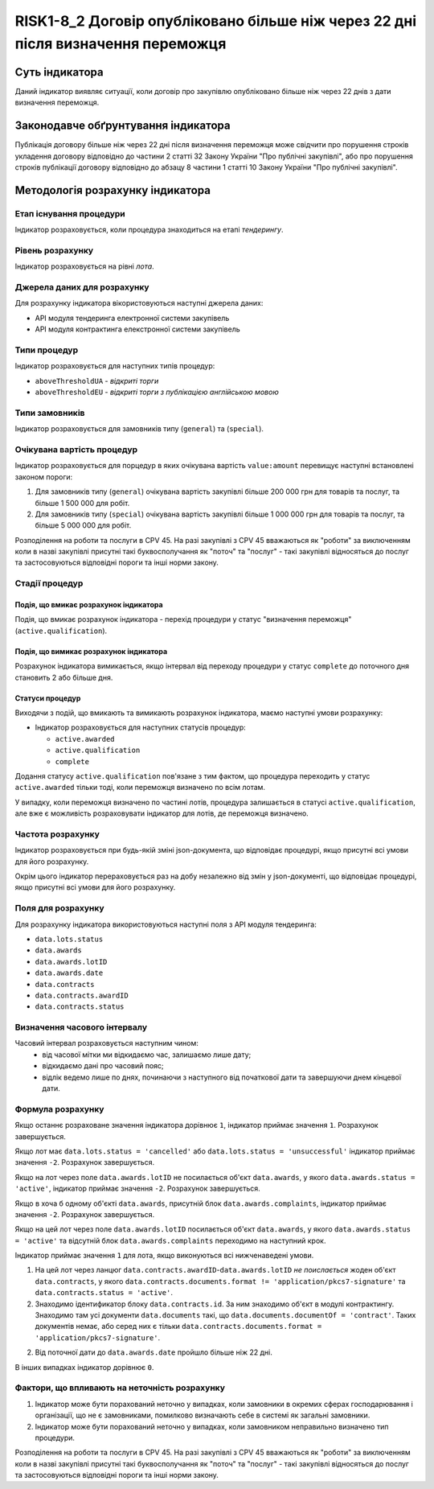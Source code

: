 ﻿#################################################################################
RISK1-8_2 Договір опубліковано більше ніж через 22 дні після визначення переможця
#################################################################################

***************
Суть індикатора
***************

Даний індикатор виявляє ситуації, коли договір про закупівлю опубліковано більше ніж через 22 днів з дати визначення переможця.

************************************
Законодавче обґрунтування індикатора
************************************

Публікація договору більше ніж через 22 дні після визначення переможця може свідчити про порушення строків укладення договору відповідно до частини 2 статті 32 Закону України "Про публічні закупівлі", або про порушення строків публікації договору відповідно до абзацу 8 частини 1 статті 10 Закону України "Про публічні закупівлі".

*********************************
Методологія розрахунку індикатора
*********************************

Етап існування процедури
========================
Індикатор розраховується, коли процедура знаходиться на етапі *тендерингу*.

Рівень розрахунку
=================

Індикатор розраховується на рівні *лота*.

Джерела даних для розрахунку
============================

Для розрахунку індикатора вікористовуються наступні джерела даних:

- API модуля тендеринга електронної системи закупівель

- API модуля контрактинга елекстронної системи закупівель

Типи процедур
=============

Індикатор розраховується для наступних типів процедур:

- ``aboveThresholdUA`` - *відкриті торги*
- ``aboveThresholdEU`` - *відкриті торги з публікацією англійською мовою*

Типи замовників
===============

Індикатор розраховується для замовників типу (``general``) та (``special``).

Очікувана вартість процедур
===========================

Індикатор розраховується для порцедур в яких очікувана вартість ``value:amount`` перевищує наступні встановлені законом пороги:

1) Для замовників типу (``general``) очікувана вартість закупівлі більше 200 000 грн для товарів та послуг, та більше 1 500 000 для робіт. 
2) Для замовників типу  (``special``) очікувана вартість закупівлі більше 1 000 000 грн для товарів та послуг, та більше 5 000 000 для робіт. 

Розподілення на роботи та послуги в CPV 45. На разі закупівлі з CPV 45 вважаються як "роботи" за виключенням коли в назві закупівлі присутні такі буквосполучання як "поточ" та "послуг" - такі закупівлі відносяться до послуг та застосовуються відповідні пороги та інші норми закону.

Стадії процедур
===============

Подія, що вмикає розрахунок індикатора
--------------------------------------

Подія, що вмикає розрахунок індикатора - перехід процедури у статус "визначення переможця" (``active.qualification``).

Подія, що вимикає розрахунок індикатора
---------------------------------------

Розрахунок індикатора вимикається, якщо інтервал від переходу процедури у статус ``complete`` до поточного дня становить 2 або більше дня.

Статуси процедур
----------------

Виходячи з подій, що вмикають та вимикають розрахунок індикатора, маємо наступні умови розрахунку:

- Індикатор розраховується для наступних статусів процедур:

  - ``active.awarded``
  - ``active.qualification``
  - ``complete``

Додання статусу ``active.qualification`` пов'язане з тим фактом, що процедура переходить у статус ``active.awarded`` тільки тоді, коли переможця визначено по всім лотам.

У випадку, коли переможця визначено по частині лотів, процедура залишається в статусі ``active.qualification``, але вже є можливість розраховувати індикатор для лотів, де переможця визначено.

Частота розрахунку
==================

Індикатор розраховується при будь-якій зміні json-документа, що відповідає процедурі, якщо присутні всі умови для його розрахунку.

Окрім цього індикатор перераховується раз на добу незалежно від змін у json-документі, що відповідає процедурі, якщо присутні всі умови для його розрахунку.

Поля для розрахунку
===================

Для розрахунку індикатора використовуються наступні поля з API модуля тендеринга:

- ``data.lots.status``
- ``data.awards``
- ``data.awards.lotID``
- ``data.awards.date``
- ``data.contracts``
- ``data.contracts.awardID``
- ``data.contracts.status``

Визначення часового інтервалу
=============================

Часовий інтервал розраховується наступним чином:
 + від часової мітки ми відкидаємо час, залишаємо лише дату;
 + відкидаємо дані про часовий пояс;
 + відлік ведемо лише по днях, починаючи з наступного від початкової дати та завершуючи днем кінцевої дати.

Формула розрахунку
==================

Якщо останнє розраховане значення індикатора дорівнює ``1``, індикатор приймає значення ``1``. Розрахунок завершується.

Якщо лот має ``data.lots.status = 'cancelled'`` або ``data.lots.status = 'unsuccessful'`` індикатор приймає значення ``-2``. Розрахунок завершується.

Якщо на лот через поле ``data.awards.lotID`` не посилається об'єкт ``data.awards``, у якого ``data.awards.status = 'active'``, індикатор приймає значення ``-2``. Розрахунок завершується.

Якщо в хоча б одному об'єкті ``data.awards``, присутній блок ``data.awards.complaints``, індикатор приймає значення ``-2``. Розрахунок завершується.


Якщо на цей лот через поле ``data.awards.lotID`` посилається об'єкт ``data.awards``, у якого ``data.awards.status = 'active'`` та відсутній блок ``data.awards.complaints`` переходимо на наступний крок.

Індикатор приймає значення ``1`` для лота, якщо виконуються всі нижченаведені умови.

1. На цей лот через ланцюг ``data.contracts.awardID``-``data.awards.lotID`` *не поислається* жоден об'єкт ``data.contracts``, у якого ``data.contracts.documents.format != 'application/pkcs7-signature'`` та ``data.contracts.status = 'active'``.

2. Знаходимо  ідентификатор блоку ``data.contracts.id``. За ним знаходимо об'єкт в модулі контрактингу. Знаходимо там усі документи ``data.documents`` такі, що ``data.documents.documentOf = 'contract'``. Таких документів немає, або серед них є тільки ``data.contracts.documents.format = 'application/pkcs7-signature'``.

2. Від поточної дати до ``data.awards.date`` пройшло більше ніж 22 дні.

В інших випадках індикатор дорівнює ``0``.

Фактори, що впливають на неточність розрахунку
==============================================

1. Індикатор може бути порахований неточно у випадках, коли замовники в окремих сферах господарювання і організації, що не є замовниками, помилково визначають себе в системі як загальні замовники.

2. Індикатор може бути порахований неточно у випадках, коли замовником неправильно визначено тип процедури.

Розподілення на роботи та послуги в CPV 45. На разі закупівлі з CPV 45 вважаються як "роботи" за виключенням коли в назві закупівлі присутні такі буквосполучання як "поточ" та "послуг" - такі закупівлі відносяться до послуг та застосовуються відповідні пороги та інші норми закону.

